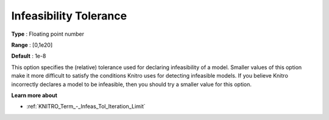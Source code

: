 .. _KNITRO_Tol_-_Infeasibility_Tolerance:


Infeasibility Tolerance
=======================



**Type** :	Floating point number	

**Range** :	[0,1e20]	

**Default** :	1e-8	



This option specifies the (relative) tolerance used for declaring infeasibility of a model. Smaller values of this option make it more difficult to satisfy the conditions Knitro uses for detecting infeasible models. If you believe Knitro incorrectly declares a model to be infeasible, then you should try a smaller value for this option.



**Learn more about** 

*	:ref:`KNITRO_Term_-_Infeas_Tol_Iteration_Limit` 
